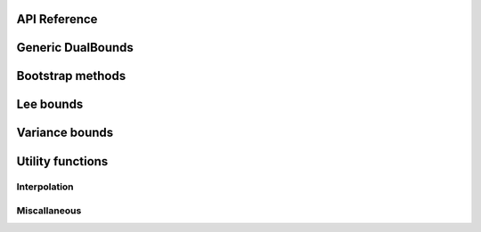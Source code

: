 API Reference
=============

Generic DualBounds
==================
.. autosummary::
   :toctree: generated/
   :template: autosummary/class.rst

   ~dualbounds.generic.DualBounds
   ~dualbounds.delta.DeltaDualBounds

   :template:
   ~dualbounds.generic.plug_in_no_covariates

Bootstrap methods
=================
.. autosummary::
   :toctree: generated/
   :template:

   ~dualbounds.bootstrap.dualbound_multiplier_bootstrap
   ~dualbounds.bootstrap.multiplier_bootstrap

Lee bounds
==========
.. autosummary::
   :toctree: generated/
   :template: autosummary/class.rst

   ~dualbounds.lee.LeeDualBounds

   :template:
   ~dualbounds.lee.lee_bound_no_covariates
   ~dualbounds.lee.compute_analytical_lee_bound
   ~dualbounds.lee.compute_cvar

Variance bounds
===============
.. autosummary::
   :toctree: generated/
   :template: autosummary/class.rst

   ~dualbounds.varite.VarITEDualBounds
   ~dualbounds.varcate.VarCATEDualBounds

Utility functions
=================

Interpolation
-------------
.. autosummary::
   :toctree: generated/
   
   :template:
   ~dualbounds.interpolation.adaptive_interpolate
   ~dualbounds.interpolation.nn_interpolate
   ~dualbounds.interpolation.linear_interpolate

Miscallaneous
-------------
.. autosummary::
   :toctree: generated/
   :template: autosummary/class.rst

   ~dualbounds.utilities.BatchedCategorical

   :template:
   ~dualbounds.utilities.compute_est_bounds
   ~dualbounds.utilities.weighted_quantile
   ~dualbounds.utilities.adjust_support_size
   ~dualbounds.utilities.apply_pool_factorial

